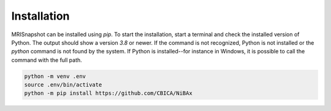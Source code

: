 ************
Installation
************

MRISnapshot can be installed using `pip`.
To start the installation, start a terminal and check the installed version
of Python.
The output should show a version `3.8` or newer.
If the command is not recognized, Python is not installed or the `python` command
is not found by the system.
If Python is installed--for instance in Windows, it is possible to call the command
with the full path.

.. tabs::

   .. code-tab:: shell Linux

         /usr/bin/python --version

.. code-block:: shell

    python -m venv .env
    source .env/bin/activate
    python -m pip install https://github.com/CBICA/NiBAx
